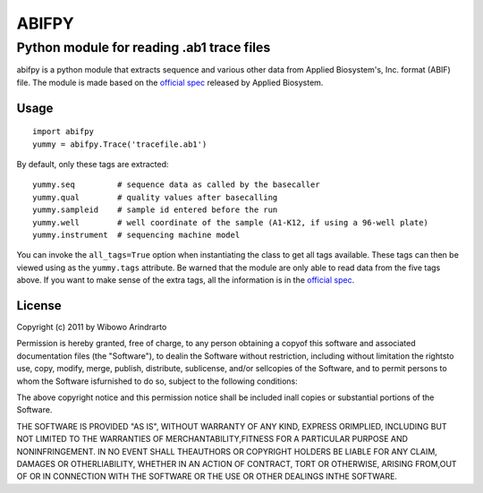 ======
ABIFPY
======

------------------------------------------
Python module for reading .ab1 trace files
------------------------------------------

abifpy is a python module that extracts sequence and various other data from Applied Biosystem's, Inc. format (ABIF) file. The module is made based on the `official spec`_ released by Applied Biosystem.

Usage
=====

::

 import abifpy
 yummy = abifpy.Trace('tracefile.ab1')

By default, only these tags are extracted::

    yummy.seq         # sequence data as called by the basecaller
    yummy.qual        # quality values after basecalling
    yummy.sampleid    # sample id entered before the run
    yummy.well        # well coordinate of the sample (A1-K12, if using a 96-well plate)
    yummy.instrument  # sequencing machine model

You can invoke the ``all_tags=True`` option when instantiating the class to get all tags available. These tags can then be viewed using as the ``yummy.tags`` attribute. Be warned that the module are only able to read data from the five tags above. If you want to make sense of the extra tags, all the information is in the `official spec`_. 


License
=======

Copyright (c) 2011 by Wibowo Arindrarto

Permission is hereby granted, free of charge, to any person obtaining a copyof this software and associated documentation files (the "Software"), to dealin the Software without restriction, including without limitation the rightsto use, copy, modify, merge, publish, distribute, sublicense, and/or sellcopies of the Software, and to permit persons to whom the Software isfurnished to do so, subject to the following conditions:

The above copyright notice and this permission notice shall be included inall copies or substantial portions of the Software.

THE SOFTWARE IS PROVIDED "AS IS", WITHOUT WARRANTY OF ANY KIND, EXPRESS ORIMPLIED, INCLUDING BUT NOT LIMITED TO THE WARRANTIES OF MERCHANTABILITY,FITNESS FOR A PARTICULAR PURPOSE AND NONINFRINGEMENT. IN NO EVENT SHALL THEAUTHORS OR COPYRIGHT HOLDERS BE LIABLE FOR ANY CLAIM, DAMAGES OR OTHERLIABILITY, WHETHER IN AN ACTION OF CONTRACT, TORT OR OTHERWISE, ARISING FROM,OUT OF OR IN CONNECTION WITH THE SOFTWARE OR THE USE OR OTHER DEALINGS INTHE SOFTWARE.

.. _official spec: http://www.appliedbiosystems.com/support/software_community/ABIF_File_Format.pdf
